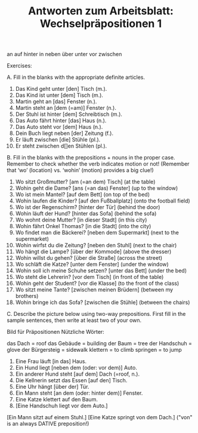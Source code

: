 #+TITLE: Antworten zum Arbeitsblatt: Wechselpräpositionen 1

an	auf	hinter	in	neben	über	unter	vor	zwischen

Exercises:

A. Fill in the blanks with the appropriate definite articles.

1.	Das Kind geht unter [den] Tisch (m.).
2.	Das Kind ist unter [dem] Tisch (m.).
3.	Martin geht an [das] Fenster (n.).
4.	Martin steht an [dem (=am)] Fenster (n.).
5.	Der Stuhl ist hinter [dem] Schreibtisch (m.).
6.	Das Auto fährt hinter [das] Haus (n.).
7.	Das Auto steht vor [dem] Haus (n.).
8.	Dein Buch liegt neben [der] Zeitung (f.).
9.	Er läuft zwischen [die] Stühle (pl.).
10.	Er steht zwischen d[]en Stühlen (pl.).


B. Fill in the blanks with the prepositions + nouns in the proper case. Remember to check whether the verb indicates motion or not! (Remember that ‘wo’ (location) vs. ‘wohin’ (motion) provides a big clue!)

1.	Wo sitzt Großmutter?	[am (=an dem) Tisch] (at the table)
2.	Wohin geht die Dame?	[ans (=an das) Fenster] (up to the window)
3.	Wo ist mein Mantel?	[auf dem Bett] (on top of the bed)
4.	Wohin laufen die Kinder?	[auf den Fußballplatz] (onto the football field)
5.	Wo ist der Regenschirm?	[hinter der Tür] (behind the door)
6.	Wohin läuft der Hund?	[hinter das Sofa] (behind the sofa)
7.	Wo wohnt deine Mutter?	[in dieser Stadt] (in this city)
8.	Wohin fährt Onkel Thomas?	[in die Stadt] (into the city)
9.	Wo findet man die Bäckerei?	[neben dem Supermarkt] (next to the supermarket)
10.	Wohin wirfst du die Zeitung?	[neben den Stuhl] (next to the chair)
11.	Wo hängt die Lampe?	[über der Kommode] (above the dresser)
12.	Wohin willst du gehen?	[über die Straße] (across the street)
13.	Wo schläft die Katze?	[unter dem Fenster] (under the window)
14.	Wohin soll ich meine Schuhe setzen?	[unter das Bett] (under the bed)
15.	Wo steht die Lehrerin?	[vor dem Tisch] (in front of the table)
16.	Wohin geht der Student?	[vor die Klasse] (to the front of the class)
17.	Wo sitzt meine Tante?	[zwischen meinen Brüdern] (between my brothers)
18.	Wohin bringe ich das Sofa?	[zwischen die Stühle] (between the chairs)

C. Describe the picture below using two-way prepositions. First fill in the sample sentences, then write at least two of your own.

[[file:~/Pictures/2way1.jpg]]

Bild für Präpositionen	Nützliche Wörter:

das Dach = roof
das Gebäude = building
der Baum = tree
der Handschuh = glove
der Bürgersteig = sidewalk
klettern = to climb
springen = to jump

1.	Eine Frau läuft [in das] Haus.
2.	Ein Hund liegt [neben dem (oder: vor dem)] Auto.
3.	Ein anderer Hund steht [auf dem] Dach (=roof, n.).
4.	Die Kellnerin setzt das Essen [auf den] Tisch.
5.	Eine Uhr hängt [über der] Tür.
6.	Ein Mann steht [an dem (oder: hinter dem)] Fenster.
7.	Eine Katze klettert auf den Baum.
8.	[Eine Handschuh liegt vor dem Auto.]
[Ein Mann sitzt auf einem Stuhl.]
[Eine Katze springt von dem Dach.] ("von" is an always DATIVE preposition!)
